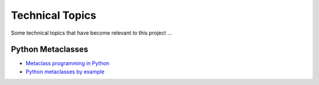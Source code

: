 ================
Technical Topics
================

Some technical topics that have become relevant to this project ...


Python Metaclasses
==================

* `Metaclass programming in Python`_
* `Python metaclasses by example`_


.. _`Metaclass programming in Python`:
   http://www.ibm.com/developerworks/linux/library/l-pymeta/index.html

.. _`Python metaclasses by example`:
   http://eli.thegreenplace.net/2011/08/14/python-metaclasses-by-example/



